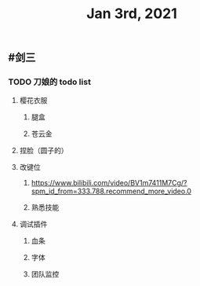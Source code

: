 #+TITLE: Jan 3rd, 2021

** #剑三
*** TODO 刀娘的 todo list
:PROPERTIES:
:todo: 1609727484988
:END:
**** 樱花衣服
***** 腿盒
***** 苍云金
**** 捏脸（圆子的）
**** 改键位
***** https://www.bilibili.com/video/BV1m7411M7Cg/?spm_id_from=333.788.recommend_more_video.0
***** 熟悉技能
**** 调试插件
***** 血条
***** 字体
***** 团队监控
